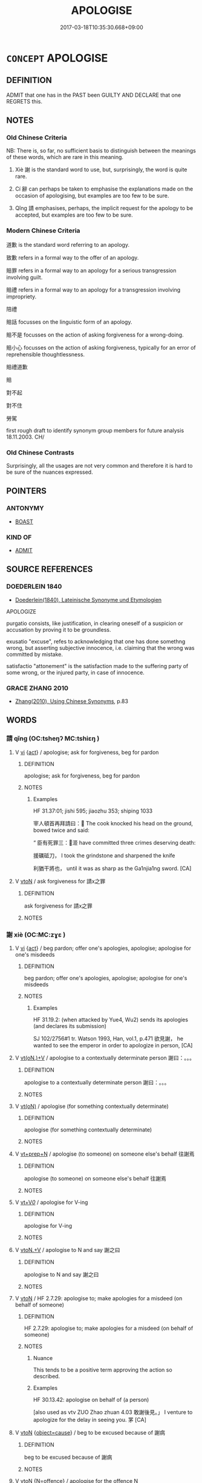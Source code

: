 # -*- mode: mandoku-tls-view -*-
#+TITLE: APOLOGISE
#+DATE: 2017-03-18T10:35:30.668+09:00        
#+STARTUP: content
* =CONCEPT= APOLOGISE
:PROPERTIES:
:CUSTOM_ID: uuid-97483661-3867-4186-8773-6c838831ab4f
:TR_ZH: 道歉
:TR_OCH: 謝
:END:
** DEFINITION

ADMIT that one has in the PAST been GUILTY AND DECLARE that one REGRETS this.

** NOTES

*** Old Chinese Criteria
NB: There is, so far, no sufficient basis to distinguish between the meanings of these words, which are rare in this meaning.

1. Xiè 謝 is the standard word to use, but, surprisingly, the word is quite rare.

2. Cí 辭 can perhaps be taken to emphasise the explanations made on the occasion of apologising, but examples are too few to be sure.

3. Qǐng 請 emphasises, perhaps, the implicit request for the apology to be accepted, but examples are too few to be sure.

*** Modern Chinese Criteria
道歉 is the standard word referring to an apology.

致歉 refers in a formal way to the offer of an apology.

賠罪 refers in a formal way to an apology for a serious transgression involving guilt.

賠禮 refers in a formal way to an apology for a transgression involving impropriety.

陪禮

賠話 focusses on the linguistic form of an apology.

賠不是 focusses on the action of asking forgiveness for a wrong-doing.

賠小心 focusses on the action of asking forgiveness, typically for an error of reprehensible thoughtlessness.

賠禮道歉

賠

對不起

對不住

勞駕

first rough draft to identify synonym group members for future analysis 18.11.2003. CH/

*** Old Chinese Contrasts
Surprisingly, all the usages are not very common and therefore it is hard to be sure of the nuances expressed.

** POINTERS
*** ANTONYMY
 - [[tls:concept:BOAST][BOAST]]

*** KIND OF
 - [[tls:concept:ADMIT][ADMIT]]

** SOURCE REFERENCES
*** DOEDERLEIN 1840
 - [[cite:DOEDERLEIN-1840][Doederlein(1840), Lateinische Synonyme und Etymologien]]

APOLOGIZE

purgatio consists, like justification, in clearing oneself of a suspicion or accusation by proving it to be groundless.

exusatio "excuse", refes to acknowledging that one has done somethng wrong, but asserting subjective innocence, i.e. claiming that the wrong was committed by mistake.

satisfactio "attonement" is the satisfaction made to the suffering party of some wrong, or the injured party, in case of innocence.

*** GRACE ZHANG 2010
 - [[cite:GRACE-ZHANG-2010][Zhang(2010), Using Chinese Synonyms]], p.83

** WORDS
   :PROPERTIES:
   :VISIBILITY: children
   :END:
*** 請 qǐng (OC:tsheŋʔ MC:tshiɛŋ )
:PROPERTIES:
:CUSTOM_ID: uuid-7fc99fd0-31cb-4ae5-b336-c7aaedeb79d7
:Char+: 請(149,8/15) 
:GY_IDS+: uuid-010b482a-10ee-43d9-b340-acd4861b7fdb
:PY+: qǐng     
:OC+: tsheŋʔ     
:MC+: tshiɛŋ     
:END: 
**** V [[tls:syn-func::#uuid-c20780b3-41f9-491b-bb61-a269c1c4b48f][vi]] {[[tls:sem-feat::#uuid-f55cff2f-f0e3-4f08-a89c-5d08fcf3fe89][act]]} / apologise; ask for forgiveness, beg for pardon
:PROPERTIES:
:CUSTOM_ID: uuid-a9109305-be7a-4a57-8767-310289ef6f7c
:WARRING-STATES-CURRENCY: 2
:END:
****** DEFINITION

apologise; ask for forgiveness, beg for pardon

****** NOTES

******* Examples
HF 31.37:01; jishi 595; jiaozhu 353; shiping 1033

 宰人頓首再拜請曰： The cook knocked his head on the ground, bowed twice and said:

“ 臣有死罪三：洍 have committed three crimes deserving death:

 援礪砥刀， I took the grindstone and sharpened the knife

 利猶干將也， until it was as sharp as the Ga1njia1ng sword. [CA]

**** V [[tls:syn-func::#uuid-fbfb2371-2537-4a99-a876-41b15ec2463c][vtoN]] / ask forgiveness for 請x之罪
:PROPERTIES:
:CUSTOM_ID: uuid-4a31d3e0-2e20-40d4-9fb4-a1c99434ae30
:END:
****** DEFINITION

ask forgiveness for 請x之罪

****** NOTES

*** 謝 xiè (OC:MC:zɣɛ )
:PROPERTIES:
:CUSTOM_ID: uuid-831430f9-3230-4014-bb20-2d2bc036e61a
:Char+: 謝(149,10/17) 
:GY_IDS+: uuid-80f3327d-06c6-4a06-8b96-938912e3aba8
:PY+: xiè     
:MC+: zɣɛ     
:END: 
**** V [[tls:syn-func::#uuid-c20780b3-41f9-491b-bb61-a269c1c4b48f][vi]] {[[tls:sem-feat::#uuid-f55cff2f-f0e3-4f08-a89c-5d08fcf3fe89][act]]} / beg pardon; offer one's apologies, apologise; apologise for one's misdeeds
:PROPERTIES:
:CUSTOM_ID: uuid-e4bb8493-2081-4e0e-99bf-3f118abc0bf6
:WARRING-STATES-CURRENCY: 3
:END:
****** DEFINITION

beg pardon; offer one's apologies, apologise; apologise for one's misdeeds

****** NOTES

******* Examples
HF 31.19.2: (when attacked by Yue4, Wu2) sends its apologies (and declares its submission)

SJ 102/2756#1 tr. Watson 1993, Han, vol.1, p.471 欲見謝， he wanted to see the emperor in order to apologize in person, [CA]

**** V [[tls:syn-func::#uuid-8247b91f-96e1-420b-91db-861ac6c3e5e2][vt(oN.)+V]] / apologise to a contextually determinate person 謝曰：。。。
:PROPERTIES:
:CUSTOM_ID: uuid-c2258a2b-3263-4c73-82cf-944b0c284af0
:END:
****** DEFINITION

apologise to a contextually determinate person 謝曰：。。。

****** NOTES

**** V [[tls:syn-func::#uuid-e64a7a95-b54b-4c94-9d6d-f55dbf079701][vt(oN)]] / apologise (for something contextually determinate)
:PROPERTIES:
:CUSTOM_ID: uuid-ff288eed-d4f4-493f-973b-2f4ba84bd8bd
:END:
****** DEFINITION

apologise (for something contextually determinate)

****** NOTES

**** V [[tls:syn-func::#uuid-739c24ae-d585-4fff-9ac2-2547b1050f16][vt+prep+N]] / apologise (to someone) on someone else's behalf 往謝焉
:PROPERTIES:
:CUSTOM_ID: uuid-b397957f-b7c7-44a1-95a3-db71f0880830
:END:
****** DEFINITION

apologise (to someone) on someone else's behalf 往謝焉

****** NOTES

**** V [[tls:syn-func::#uuid-dd717b3f-0c98-4de8-bac6-2e4085805ef1][vt+V/0/]] / apologise for V-ing
:PROPERTIES:
:CUSTOM_ID: uuid-a7d0eda7-52a9-42a2-8751-0652a48ffa0a
:WARRING-STATES-CURRENCY: 3
:END:
****** DEFINITION

apologise for V-ing

****** NOTES

**** V [[tls:syn-func::#uuid-d71d0499-925e-4679-81d3-39598af630b3][vtoN.+V]] / apologise to N and say 謝之曰
:PROPERTIES:
:CUSTOM_ID: uuid-c2fe541d-5776-43e2-81c0-2e84ac7d2fb6
:END:
****** DEFINITION

apologise to N and say 謝之曰

****** NOTES

**** V [[tls:syn-func::#uuid-fbfb2371-2537-4a99-a876-41b15ec2463c][vtoN]] / HF 2.7.29: apologise to; make apologies for a misdeed (on behalf of someone)
:PROPERTIES:
:CUSTOM_ID: uuid-a0693d5f-7bd0-44e9-a07c-b312673e9ba1
:WARRING-STATES-CURRENCY: 3
:END:
****** DEFINITION

HF 2.7.29: apologise to; make apologies for a misdeed (on behalf of someone)

****** NOTES

******* Nuance
This tends to be a positive term approving the action so described.

******* Examples
HF 30.13.42: apologise on behalf of (a person)

[also used as vtv ZUO Zhao zhuan 4.03 敢謝後見。」 I venture to apologize for the delay in seeing you. 罞 [CA]

**** V [[tls:syn-func::#uuid-fbfb2371-2537-4a99-a876-41b15ec2463c][vtoN]] {[[tls:sem-feat::#uuid-0ca82f04-2a4b-47b9-9bf5-fcca3d94ab5f][object=cause]]} / beg to be excused because of 謝病
:PROPERTIES:
:CUSTOM_ID: uuid-005230ce-b734-49d4-8c8b-12c4f1272a9c
:END:
****** DEFINITION

beg to be excused because of 謝病

****** NOTES

**** V [[tls:syn-func::#uuid-fbfb2371-2537-4a99-a876-41b15ec2463c][vtoN]] {[[tls:sem-feat::#uuid-c41a8017-af13-490f-a384-39511670ab2a][N=offence]]} / apologise for the offence N
:PROPERTIES:
:CUSTOM_ID: uuid-78b9758a-e714-4f7c-84ce-4ca9263fa49c
:END:
****** DEFINITION

apologise for the offence N

****** NOTES

**** V [[tls:syn-func::#uuid-0bcf295a-0ea1-450f-8a23-bf9130c190ff][vtt(oN1.)+N2]] / apologise to the contextually determinate N1 for N2
:PROPERTIES:
:CUSTOM_ID: uuid-9b40e3bb-05a4-460d-b7fc-999f4640e133
:END:
****** DEFINITION

apologise to the contextually determinate N1 for N2

****** NOTES

*** 辭 cí (OC:zɯ MC:zɨ )
:PROPERTIES:
:CUSTOM_ID: uuid-f7a8f53d-c366-4d0d-ad6c-16da4e406bc7
:Char+: 辭(160,12/19) 
:GY_IDS+: uuid-a9fa8a69-991d-4793-8898-af3638799125
:PY+: cí     
:OC+: zɯ     
:MC+: zɨ     
:END: 
**** V [[tls:syn-func::#uuid-c20780b3-41f9-491b-bb61-a269c1c4b48f][vi]] {[[tls:sem-feat::#uuid-f55cff2f-f0e3-4f08-a89c-5d08fcf3fe89][act]]} / explain oneself and apologise; make self-effacing speeches; plead
:PROPERTIES:
:CUSTOM_ID: uuid-3aa3d872-1025-4c10-8a3c-7e51424b3e2e
:WARRING-STATES-CURRENCY: 2
:END:
****** DEFINITION

explain oneself and apologise; make self-effacing speeches; plead

****** NOTES

******* Examples
ZUO Xi 4.6.6 (656 B.C.); Ya2ng Bo2ju4n 297; Wa2ng Sho3uqia1n et al. 207;tr. Watson 1989:23; revised tr. CH

 或謂大子： Someone said to the prince,

 「子辭， "If you explain the matter and apologise,

 君必辯焉。」 the ruler will come to sort things out correctly."

ZUO Xi 4.6.7 (656 B.C.); Ya2ng Bo2ju4n 298; Wa2ng Sho3uqia1n et al. 207;Watson 1989:23; revised tr. CH

 我辭， If I explain myself

 姬必有罪。 Lady Li4 will inevitably face criminal accusations.

**** V [[tls:syn-func::#uuid-739c24ae-d585-4fff-9ac2-2547b1050f16][vt+prep+N]] / to apologise (for something)
:PROPERTIES:
:CUSTOM_ID: uuid-4670abc2-6013-401f-ac1c-9970d193bfb8
:WARRING-STATES-CURRENCY: 4
:END:
****** DEFINITION

to apologise (for something)

****** NOTES

**** V [[tls:syn-func::#uuid-dd717b3f-0c98-4de8-bac6-2e4085805ef1][vt+V/0/]] / apologise for Ving.
:PROPERTIES:
:CUSTOM_ID: uuid-22c8344a-67b7-430e-9b99-a6395e72b8da
:WARRING-STATES-CURRENCY: 2
:END:
****** DEFINITION

apologise for Ving.

****** NOTES

******* Examples
LIJI 1, Couvreur 1.36f; Su1n Xi1da4n 1.52f; tr. Legge 1.80

 主人辭不能亨。 the host will apologize for not having had the soup prepared better.

**** V [[tls:syn-func::#uuid-fbfb2371-2537-4a99-a876-41b15ec2463c][vtoN]] / give an apologetic explanation for
:PROPERTIES:
:CUSTOM_ID: uuid-e235e8ff-9ace-451f-9f0c-17a6880b0b6e
:END:
****** DEFINITION

give an apologetic explanation for

****** NOTES

**** N [[tls:syn-func::#uuid-76be1df4-3d73-4e5f-bbc2-729542645bc8][nab]] {[[tls:sem-feat::#uuid-2ef405b2-627b-4f29-940b-848d5428e30e][social]]} / excuse 無辭 "have no excuse"
:PROPERTIES:
:CUSTOM_ID: uuid-69e8ae2e-8606-473f-bbc5-366ae7b77c75
:END:
****** DEFINITION

excuse 無辭 "have no excuse"

****** NOTES

*** 乞命 qǐ mìng (OC:khɯd mɢreŋs MC:khɨt mɣaŋ )
:PROPERTIES:
:CUSTOM_ID: uuid-17e6cc96-ae1f-4fcb-9a35-db9d224ad231
:Char+: 乞(5,2/3) 命(30,5/8) 
:GY_IDS+: uuid-c4713c07-4a8d-4e97-9fe6-8bacb33a4107 uuid-459b0d38-95fa-4d14-a8a8-a032552579a1
:PY+: qǐ  mìng    
:OC+: khɯd mɢreŋs    
:MC+: khɨt mɣaŋ    
:END: 
**** V [[tls:syn-func::#uuid-091af450-64e0-4b82-98a2-84d0444b6d19][VPi]] {[[tls:sem-feat::#uuid-f55cff2f-f0e3-4f08-a89c-5d08fcf3fe89][act]]} / beg to have one's life spared; apologise abjectly for a very serious crime
:PROPERTIES:
:CUSTOM_ID: uuid-7bc562da-98c9-47b6-8c61-1be68469694e
:END:
****** DEFINITION

beg to have one's life spared; apologise abjectly for a very serious crime

****** NOTES

*** 報謝 bàoxiè (OC:puuɡs MC:pɑu zɣɛ )
:PROPERTIES:
:CUSTOM_ID: uuid-5c046268-d950-4538-9c67-8883de3d8bfe
:Char+: 報(32,9/12) 謝(149,10/17) 
:GY_IDS+: uuid-1b02a2da-f7e8-4f78-9fcc-54fc9cb83f33 uuid-80f3327d-06c6-4a06-8b96-938912e3aba8
:PY+: bào xiè    
:OC+: puuɡs     
:MC+: pɑu zɣɛ    
:END: 
**** V [[tls:syn-func::#uuid-98f2ce75-ae37-4667-90ff-f418c4aeaa33][VPtoN]] / apologise to
:PROPERTIES:
:CUSTOM_ID: uuid-29dff55a-7601-4766-9b40-3bbe6ef6c88c
:END:
****** DEFINITION

apologise to

****** NOTES

*** 請罪 qǐngzuì (OC:tsheŋʔ sbuulʔ MC:tshiɛŋ dzuo̝i )
:PROPERTIES:
:CUSTOM_ID: uuid-cd937d6d-de28-4950-85ef-d5dba67cbfd1
:Char+: 請(149,8/15) 罪(122,8/13) 
:GY_IDS+: uuid-010b482a-10ee-43d9-b340-acd4861b7fdb uuid-bec89d3f-2f4a-41cf-acc9-049a5f87eec3
:PY+: qǐng zuì    
:OC+: tsheŋʔ sbuulʔ    
:MC+: tshiɛŋ dzuo̝i    
:END: 
**** V [[tls:syn-func::#uuid-091af450-64e0-4b82-98a2-84d0444b6d19][VPi]] / apologise, ask for forgiveness
:PROPERTIES:
:CUSTOM_ID: uuid-b2079ce5-6d03-48b5-9e1e-d6d40fe8cfa7
:END:
****** DEFINITION

apologise, ask for forgiveness

****** NOTES

**** V [[tls:syn-func::#uuid-98f2ce75-ae37-4667-90ff-f418c4aeaa33][VPtoN]] / apologise for
:PROPERTIES:
:CUSTOM_ID: uuid-41fe5c30-3092-459e-8461-919bdffd982d
:END:
****** DEFINITION

apologise for

****** NOTES

*** 謝罪 xièzuì (OC:sbuulʔ MC:zɣɛ dzuo̝i )
:PROPERTIES:
:CUSTOM_ID: uuid-6fe7c8b8-8fce-4f5e-bf53-5ac826e84811
:Char+: 謝(149,10/17) 罪(122,8/13) 
:GY_IDS+: uuid-80f3327d-06c6-4a06-8b96-938912e3aba8 uuid-bec89d3f-2f4a-41cf-acc9-049a5f87eec3
:PY+: xiè zuì    
:OC+:  sbuulʔ    
:MC+: zɣɛ dzuo̝i    
:END: 
**** V [[tls:syn-func::#uuid-091af450-64e0-4b82-98a2-84d0444b6d19][VPi]] {[[tls:sem-feat::#uuid-f55cff2f-f0e3-4f08-a89c-5d08fcf3fe89][act]]} / beg forgiveness for one's crimes
:PROPERTIES:
:CUSTOM_ID: uuid-a57608e1-58f0-481a-b737-7e104944d9cf
:END:
****** DEFINITION

beg forgiveness for one's crimes

****** NOTES

*** 辭謝 cíxiè (OC:zɯ MC:zɨ zɣɛ )
:PROPERTIES:
:CUSTOM_ID: uuid-9e56cbcb-e6a6-4bd4-b7e5-119988577150
:Char+: 辭(160,12/19) 謝(149,10/17) 
:GY_IDS+: uuid-a9fa8a69-991d-4793-8898-af3638799125 uuid-80f3327d-06c6-4a06-8b96-938912e3aba8
:PY+: cí xiè    
:OC+: zɯ     
:MC+: zɨ zɣɛ    
:END: 
**** V [[tls:syn-func::#uuid-98f2ce75-ae37-4667-90ff-f418c4aeaa33][VPtoN]] / apologise to N
:PROPERTIES:
:CUSTOM_ID: uuid-acb3d0c7-3527-442f-846a-4f4b366e9827
:END:
****** DEFINITION

apologise to N

****** NOTES

*** 降服 jiàngfú (OC:kruums bɯɡ MC:kɣɔŋ buk )
:PROPERTIES:
:CUSTOM_ID: uuid-d580eadf-4683-4f91-a6fd-b9828c512ead
:Char+: 降(170,6/9) 服(74,4/8) 
:GY_IDS+: uuid-78e86eb4-0ef1-4eb5-a110-63d7f96b1489 uuid-fe1297a5-6928-493e-8978-f1244d90a5ed
:PY+: jiàng fú    
:OC+: kruums bɯɡ    
:MC+: kɣɔŋ buk    
:END: 
**** V [[tls:syn-func::#uuid-091af450-64e0-4b82-98a2-84d0444b6d19][VPi]] {[[tls:sem-feat::#uuid-f55cff2f-f0e3-4f08-a89c-5d08fcf3fe89][act]]} / take off one's upper garments to acknowledge one's guilt
:PROPERTIES:
:CUSTOM_ID: uuid-79eed8e8-c1f5-4d3c-9389-68b8cd33e57d
:END:
****** DEFINITION

take off one's upper garments to acknowledge one's guilt

****** NOTES

** BIBLIOGRAPHY
bibliography:../core/tlsbib.bib
